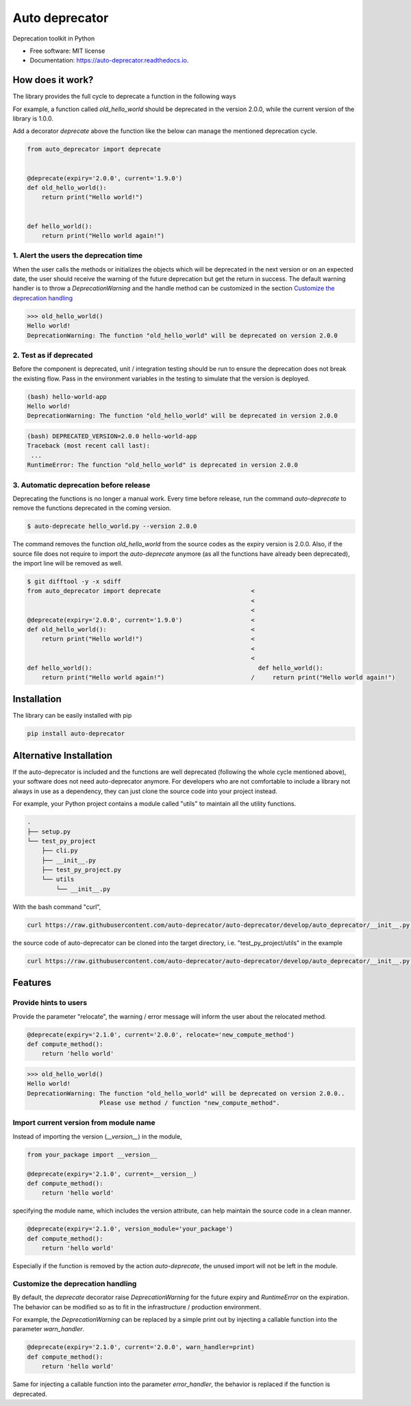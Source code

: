 ===============
Auto deprecator
===============


.. image:: https://img.shields.io/pypi/v/auto_deprecator.svg
        :target: https://pypi.python.org/pypi/auto-deprecator

.. image:: https://travis-ci.org/auto-deprecator/auto-deprecator.svg
        :target: https://travis-ci.org/auto-deprecator/auto-deprecator

.. image:: https://readthedocs.org/projects/auto-deprecator/badge/?version=latest
        :target: https://auto-deprecator.readthedocs.io/en/latest/?badge=latest
        :alt: Documentation Status

.. image:: https://img.shields.io/pypi/dm/auto-deprecator.svg


Deprecation toolkit in Python

* Free software: MIT license
* Documentation: https://auto-deprecator.readthedocs.io.


How does it work?
-----------------

The library provides the full cycle to deprecate a function in the following ways

.. image:: https://github.com/auto-deprecator/auto-deprecator/blob/develop/docs/cycle.png

For example, a function called `old_hello_world` should be deprecated in the version 2.0.0, while the current version of the library is 1.0.0.

Add a decorator `deprecate` above the function like the below can manage the mentioned deprecation cycle.

.. code-block:: python

  from auto_deprecator import deprecate


  @deprecate(expiry='2.0.0', current='1.9.0')
  def old_hello_world():
      return print("Hello world!")

  
  def hello_world():
      return print("Hello world again!")

1. Alert the users the deprecation time
#######################################

When the user calls the methods or initializes the objects which will be deprecated 
in the next version or on an expected date, the user should receive the warning of
the future deprecation but get the return in success. The default warning handler is to throw a `DeprecationWarning` and the handle method can be customized in the section `Customize the deprecation handling`_

.. code-block:: python

  >>> old_hello_world()
  Hello world!
  DeprecationWarning: The function "old_hello_world" will be deprecated on version 2.0.0


2. Test as if deprecated
########################

Before the component is deprecated, unit / integration testing should be run
to ensure the deprecation does not break the existing flow. Pass in the environment
variables in the testing to simulate that the version is deployed.

.. code-block:: console

  (bash) hello-world-app
  Hello world!
  DeprecationWarning: The function "old_hello_world" will be deprecated in version 2.0.0
   
.. code-block:: console

  (bash) DEPRECATED_VERSION=2.0.0 hello-world-app
  Traceback (most recent call last):
   ...
  RuntimeError: The function "old_hello_world" is deprecated in version 2.0.0
 

3. Automatic deprecation before release
#######################################

Deprecating the functions is no longer a manual work. Every time before release,
run the command `auto-deprecate` to remove the functions deprecated in the coming
version.

.. code-block:: console

  $ auto-deprecate hello_world.py --version 2.0.0

The command removes the function `old_hello_world` from the source codes as the expiry version is 2.0.0. Also, if the source file does not require to import the `auto-deprecate` anymore (as all the functions have already been deprecated), the import line will be removed as well.

.. code-block:: console

  $ git difftool -y -x sdiff
  from auto_deprecator import deprecate                         <
                                                                <
                                                                <
  @deprecate(expiry='2.0.0', current='1.9.0')                   <
  def old_hello_world():                                        <
      return print("Hello world!")                              <
                                                                <
                                                                <
  def hello_world():                                              def hello_world():
      return print("Hello world again!")                        /     return print("Hello world again!")


Installation
------------

The library can be easily installed with pip

.. code-block:: console

  pip install auto-deprecator



Alternative Installation
------------------------

If the auto-deprecator is included and the functions are
well deprecated (following the whole cycle mentioned above),
your software does not need auto-deprecator anymore. For
developers who are not comfortable to include a library not
always in use as a dependency, they can just clone the source
code into your project instead.

For example, your Python project contains a module called
"utils" to maintain all the utility functions.

.. code-block:: console

  .
  ├── setup.py
  └── test_py_project
      ├── cli.py
      ├── __init__.py
      ├── test_py_project.py
      └── utils
          └── __init__.py

With the bash command "curl",

.. code-block:: console

  curl https://raw.githubusercontent.com/auto-deprecator/auto-deprecator/develop/auto_deprecator/__init__.py -o $DEST

the source code of auto-deprecator can be cloned into the
target directory, i.e. "test_py_project/utils" in the example

.. code-block:: console

  curl https://raw.githubusercontent.com/auto-deprecator/auto-deprecator/develop/auto_deprecator/__init__.py -o test_py_project/utils/auto_deprecator.py


Features
--------

Provide hints to users
######################

Provide the parameter "relocate", the warning / error message will inform the user about 
the relocated method.

.. code-block:: python

  @deprecate(expiry='2.1.0', current='2.0.0', relocate='new_compute_method')
  def compute_method():
      return 'hello world'

.. code-block:: python

  >>> old_hello_world()
  Hello world!
  DeprecationWarning: The function "old_hello_world" will be deprecated on version 2.0.0..
                      Please use method / function "new_compute_method".


Import current version from module name
#######################################

Instead of importing the version (`__version__`) in the module,

.. code-block:: python

  from your_package import __version__

  @deprecate(expiry='2.1.0', current=__version__)
  def compute_method():
      return 'hello world'

specifying the module name, which includes the version attribute, can
help maintain the source code in a clean manner.

.. code-block:: python

  @deprecate(expiry='2.1.0', version_module='your_package')
  def compute_method():
      return 'hello world'

Especially if the function is removed by the action `auto-deprecate`,
the unused import will not be left in the module.

Customize the deprecation handling
##################################

By default, the `deprecate` decorator raise `DeprecationWarning` for the future expiry and `RuntimeError` on the expiration. The behavior can be modified so as to fit in the infrastructure / production environment.

For example, the `DeprecationWarning` can be replaced by a simple print out by injecting a callable function into the parameter `warn_handler`.

.. code-block:: python

  @deprecate(expiry='2.1.0', current='2.0.0', warn_handler=print)
  def compute_method():
      return 'hello world'


Same for injecting a callable function into the parameter `error_handler`, the behavior is replaced if the function is deprecated.
